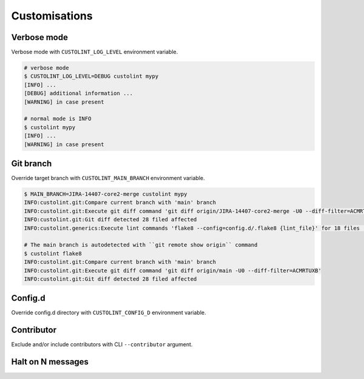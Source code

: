==============
Customisations
==============

Verbose mode
------------

Verbose mode with ``CUSTOLINT_LOG_LEVEL`` environment variable.

.. code-block:: bash

    # verbose mode
    $ CUSTOLINT_LOG_LEVEL=DEBUG custolint mypy
    [INFO] ...
    [DEBUG] additional information ...
    [WARNING] in case present

    # normal mode is INFO
    $ custolint mypy
    [INFO] ...
    [WARNING] in case present

Git branch
----------

Override target branch with ``CUSTOLINT_MAIN_BRANCH`` environment variable.

.. code-block:: bash

    $ MAIN_BRANCH=JIRA-14407-core2-merge custolint mypy
    INFO:custolint.git:Compare current branch with 'main' branch
    INFO:custolint.git:Execute git diff command 'git diff origin/JIRA-14407-core2-merge -U0 --diff-filter=ACMRTUXB'
    INFO:custolint.git:Git diff detected 28 filed affected
    INFO:custolint.generics:Execute lint commands 'flake8 --config=config.d/.flake8 {lint_file}' for 18 files ...

    # The main branch is autodetected with ``git remote show origin`` command
    $ custolint flake8
    INFO:custolint.git:Compare current branch with 'main' branch
    INFO:custolint.git:Execute git diff command 'git diff origin/main -U0 --diff-filter=ACMRTUXB'
    INFO:custolint.git:Git diff detected 28 filed affected

Config.d
--------

Override config.d directory with ``CUSTOLINT_CONFIG_D`` environment variable.

.. versionadded:: 0.0.7

    .. code-block:: bash

        $ tree custolint.d
        custolint.d
        |-- mypy.ini
        |-- pylintrc
        `-- pylintrc.default.2.15.0

        $ CUSTOLINT_CONFIG_D=custolint.d custolint mypy

Contributor
-----------

Exclude and/or include contributors with CLI ``--contributor`` argument.

.. versionadded:: 0.0.7

    .. code-block:: bash

        # TODO: not implemented yet
        custolint \
            --contributor=Josh,Andrei,Joanna \
            --skip-contributor=Ben \
                mypy


Halt on N messages
------------------

.. versionadded:: 0.0.7

    .. code-block::

        # TODO: not implemented yet
        custolint --halt-on-N-messages=5 mypy
